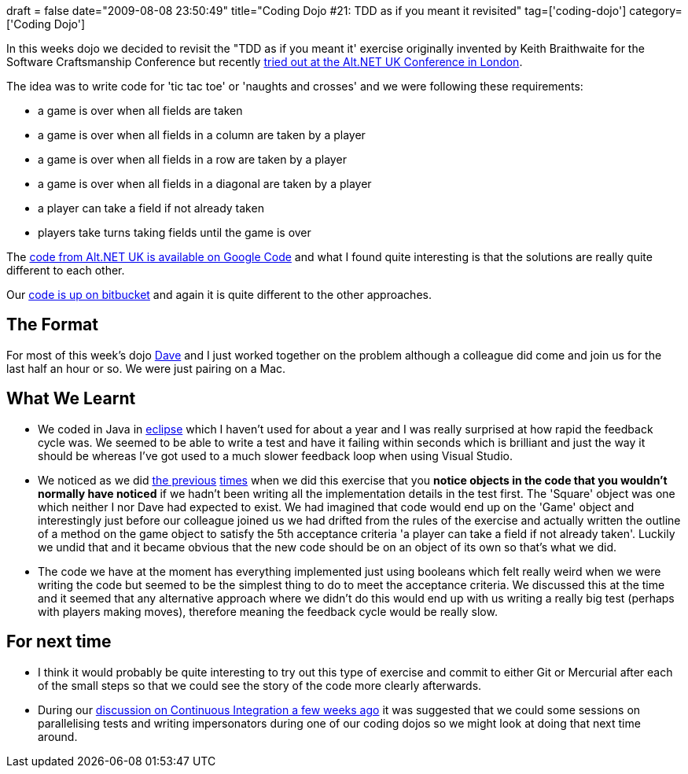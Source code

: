 +++
draft = false
date="2009-08-08 23:50:49"
title="Coding Dojo #21: TDD as if you meant it revisited"
tag=['coding-dojo']
category=['Coding Dojo']
+++

In this weeks dojo we decided to revisit the "TDD as if you meant it' exercise originally invented by Keith Braithwaite for the Software Craftsmanship Conference but recently http://gojko.net/2009/08/02/tdd-as-if-you-meant-it-revisited/[tried out at the Alt.NET UK Conference in London].

The idea was to write code for 'tic tac toe' or 'naughts and crosses' and we were following these requirements:

* a game is over when all fields are taken
* a game is over when all fields in a column are taken by a player
* a game is over when all fields in a row are taken by a player
* a game is over when all fields in a diagonal are taken by a player
* a player can take a field if not already taken
* players take turns taking fields until the game is over

The http://openspacecode.googlecode.com/svn/trunk/src/2009-08-01%20London/TddAsIfYouMeanIt/[code from Alt.NET UK is available on Google Code] and what I found quite interesting is that the solutions are really quite different to each other.

Our http://bitbucket.org/codingdojosydney/tic_tac_toe_as_if_you_mean_it/src/tip/src/org/thoughtworks/dojo/awesome/NaughtsAndToesTest.java[code is up on bitbucket] and again it is quite different to the other approaches.

== The Format

For most of this week's dojo http://intwoplacesatonce.com/[Dave] and I just worked together on the problem although a colleague did come and join us for the last half an hour or so. We were just pairing on a Mac.

== What We Learnt

* We coded in Java in http://www.eclipse.org/[eclipse] which I haven't used for about a year and I was really surprised at how rapid the feedback cycle was. We seemed to be able to write a test and have it failing within seconds which is brilliant and just the way it should be whereas I've got used to a much slower feedback loop when using Visual Studio.
* We noticed as we did http://www.markhneedham.com/blog/2009/05/15/coding-dojo-14-rock-scissors-paper-tdd-as-if-you-meant-it/[the previous] http://www.markhneedham.com/blog/2009/04/30/coding-dojo-13-tdd-as-if-you-meant-it/[times] when we did this exercise that you *notice objects in the code that you wouldn't normally have noticed* if we hadn't been writing all the implementation details in the test first. The 'Square' object was one which neither I nor Dave had expected to exist. We had imagined that code would end up on the 'Game' object and interestingly just before our colleague joined us we had drifted from the rules of the exercise and actually written the outline of a method on the game object to satisfy the 5th acceptance criteria 'a player can take a field if not already taken'. Luckily we undid that and it became obvious that the new code should be on an object of its own so that's what we did.
* The code we have at the moment has everything implemented just using booleans which felt really weird when we were writing the code but seemed to be the simplest thing to do to meet the acceptance criteria. We discussed this at the time and it seemed that any alternative approach where we didn't do this would end up with us writing a really big test (perhaps with players making moves), therefore meaning the feedback cycle would be really slow.

== For next time

* I think it would probably be quite interesting to try out this type of exercise and commit to either Git or Mercurial after each of the small steps so that we could see the story of the code more clearly afterwards.
* During our http://www.markhneedham.com/blog/2009/07/11/continuous-integration-community-college-discussion/[discussion on Continuous Integration a few weeks ago] it was suggested that we could some sessions on parallelising tests and writing impersonators during one of our coding dojos so we might look at doing that next time around.
